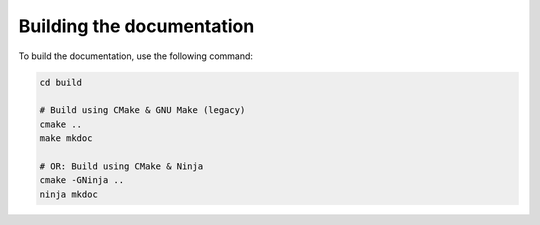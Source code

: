 Building the documentation
==========================

To build the documentation, use the following command:

.. code-block:: bash

    cd build

    # Build using CMake & GNU Make (legacy)
    cmake ..
    make mkdoc

    # OR: Build using CMake & Ninja
    cmake -GNinja ..
    ninja mkdoc